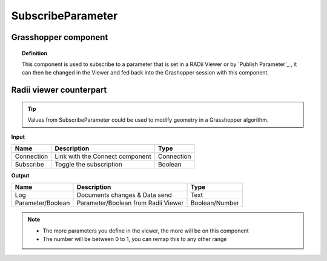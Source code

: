 *******************
SubscribeParameter
*******************

Grasshopper component
-------------------------

.. image:: ../images/Subscribe/Sub_parameter.png
    
.. topic:: Definition

  This component is used to subscribe to a parameter that is set in a RADii Viewer or by `Publish Parameter`_ , it can then be changed in the Viewer and fed back into the Grashopper session with this component.


Radii viewer counterpart
--------------------------

.. image:: ../images/Subscribe/Sub_parameter22.png


.. tip::

  Values from SubscribeParameter could be used to modify geometry in a Grasshopper algorithm.


**Input**

.. table::
  :align: left
    
  ==========  ======================================  ==============
  Name        Description                             Type
  ==========  ======================================  ==============
  Connection  Link with the Connect component         Connection
  Subscribe   Toggle the subscription                 Boolean
  ==========  ======================================  ==============

**Output**

.. table::
  :align: left
    
  ==================  ======================================  ==============
  Name                Description                             Type
  ==================  ======================================  ==============
  Log                 Documents changes & Data send           Text
  Parameter/Boolean   Parameter/Boolean from Radii Viewer     Boolean/Number
  ==================  ======================================  ==============

.. note:: 

  - The more parameters you define in the viewer, the more will be on this component
  - The number will be between 0 to 1, you can remap this to any other range

